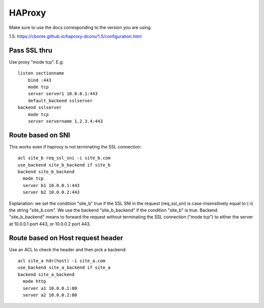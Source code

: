 HAProxy
=======

Make sure to use the docs corresponding to the version you are using.

1.5: https://cbonte.github.io/haproxy-dconv/1.5/configuration.html

Pass SSL thru
-------------

Use proxy "mode tcp".  E.g::

    listen sectionname
        bind :443
        mode tcp
        server server1 10.0.0.1:443
        default_backend sslserver
    backend sslserver
        mode tcp
        server servername 1.2.3.4:443

Route based on SNI
------------------

This works even if haproxy is not terminating the SSL connection::

    acl site_b req_ssl_sni -i site_b.com
    use_backend site_b_backend if site_b
    backend site_b_backend
      mode tcp
      server b1 10.0.0.1:443
      server b2 10.0.0.2:443

Explanation: we set the condition "site_b" true if the
SSL SNI in the request (req_ssl_sni) is case-insensitively
equal to (-i) the string "site_b.com".  We use the backend
"site_b_backend" if the condition  "site_b" is true.
Backend "site_b_backend" means to forward the request without
terminating the SSL connection ("mode tcp") to either the
server at 10.0.0.1 port 443, or 10.0.0.2 port 443.

Route based on Host request header
----------------------------------

Use an ACL to check the header and then pick a backend::

    acl site_a hdr(host) -i site_a.com
    use_backend site_a_backend if site_a
    backend site_a_backend
      mode http
      server a1 10.0.0.1:80
      server a2 10.0.0.2:80
